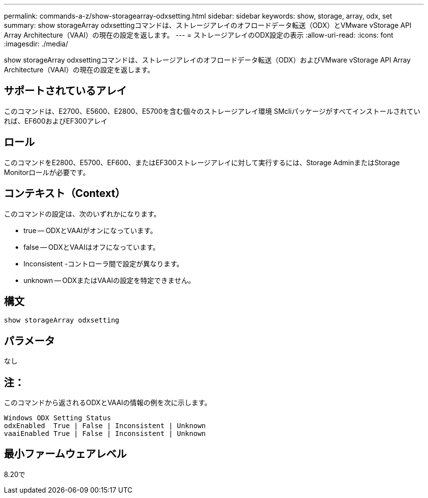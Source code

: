 ---
permalink: commands-a-z/show-storagearray-odxsetting.html 
sidebar: sidebar 
keywords: show, storage, array, odx, set 
summary: show storageArray odxsettingコマンドは、ストレージアレイのオフロードデータ転送（ODX）とVMware vStorage API Array Architecture（VAAI）の現在の設定を返します。 
---
= ストレージアレイのODX設定の表示
:allow-uri-read: 
:icons: font
:imagesdir: ./media/


[role="lead"]
show storageArray odxsettingコマンドは、ストレージアレイのオフロードデータ転送（ODX）およびVMware vStorage API Array Architecture（VAAI）の現在の設定を返します。



== サポートされているアレイ

このコマンドは、E2700、E5600、E2800、E5700を含む個々のストレージアレイ環境 SMcliパッケージがすべてインストールされていれば、EF600およびEF300アレイ



== ロール

このコマンドをE2800、E5700、EF600、またはEF300ストレージアレイに対して実行するには、Storage AdminまたはStorage Monitorロールが必要です。



== コンテキスト（Context）

このコマンドの設定は、次のいずれかになります。

* true -- ODXとVAAIがオンになっています。
* false -- ODXとVAAIはオフになっています。
* Inconsistent -コントローラ間で設定が異なります。
* unknown -- ODXまたはVAAIの設定を特定できません。




== 構文

[listing]
----
show storageArray odxsetting
----


== パラメータ

なし



== 注：

このコマンドから返されるODXとVAAIの情報の例を次に示します。

[listing]
----
Windows ODX Setting Status
odxEnabled  True | False | Inconsistent | Unknown
vaaiEnabled True | False | Inconsistent | Unknown
----


== 最小ファームウェアレベル

8.20で
